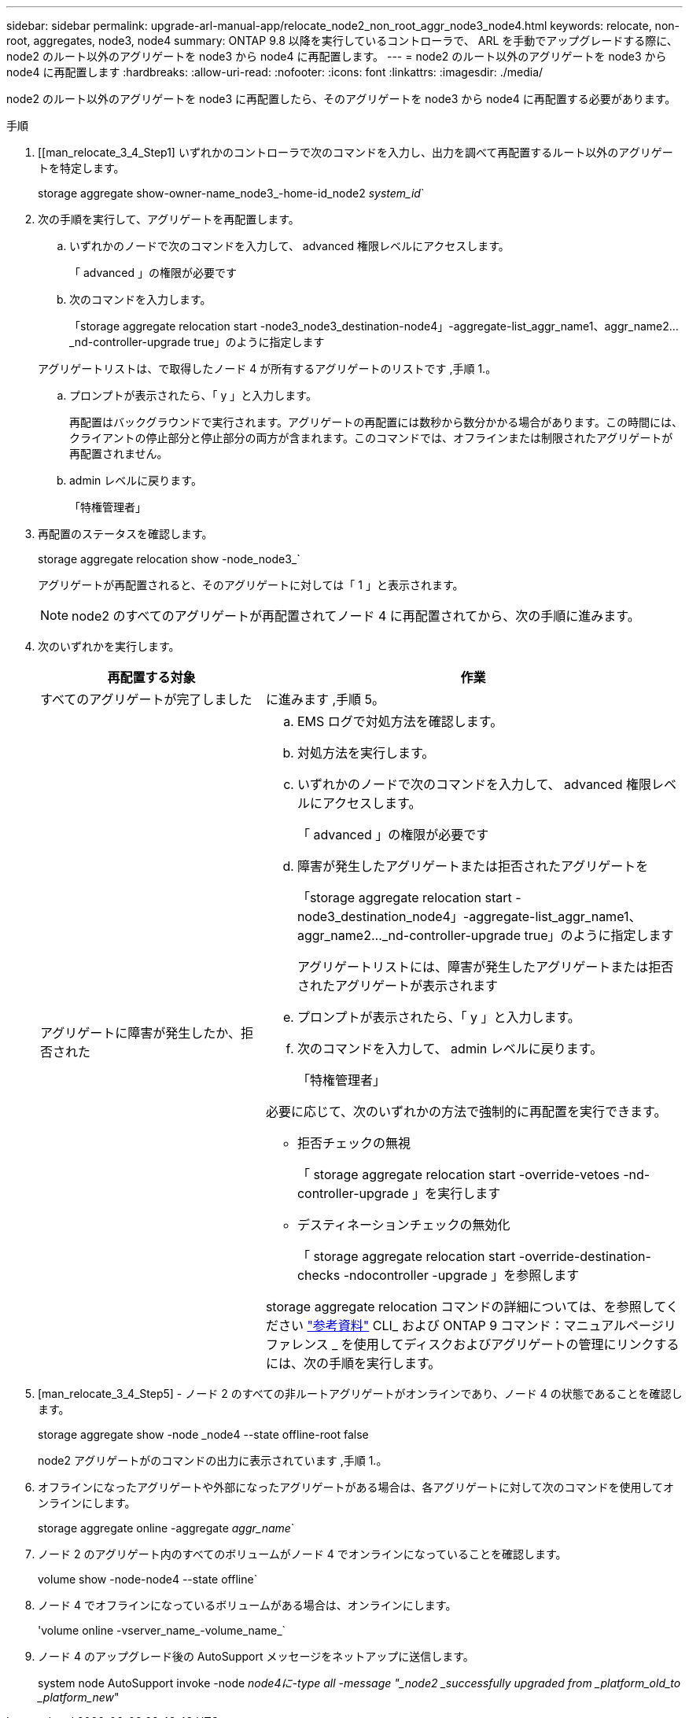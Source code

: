 ---
sidebar: sidebar 
permalink: upgrade-arl-manual-app/relocate_node2_non_root_aggr_node3_node4.html 
keywords: relocate, non-root, aggregates, node3, node4 
summary: ONTAP 9.8 以降を実行しているコントローラで、 ARL を手動でアップグレードする際に、 node2 のルート以外のアグリゲートを node3 から node4 に再配置します。 
---
= node2 のルート以外のアグリゲートを node3 から node4 に再配置します
:hardbreaks:
:allow-uri-read: 
:nofooter: 
:icons: font
:linkattrs: 
:imagesdir: ./media/


[role="lead"]
node2 のルート以外のアグリゲートを node3 に再配置したら、そのアグリゲートを node3 から node4 に再配置する必要があります。

.手順
. [[man_relocate_3_4_Step1] いずれかのコントローラで次のコマンドを入力し、出力を調べて再配置するルート以外のアグリゲートを特定します。
+
storage aggregate show-owner-name_node3_-home-id_node2 _system_id_`

. 次の手順を実行して、アグリゲートを再配置します。
+
.. いずれかのノードで次のコマンドを入力して、 advanced 権限レベルにアクセスします。
+
「 advanced 」の権限が必要です

.. 次のコマンドを入力します。
+
「storage aggregate relocation start -node3_node3_destination-node4」-aggregate-list_aggr_name1、aggr_name2..._nd-controller-upgrade true」のように指定します

+
アグリゲートリストは、で取得したノード 4 が所有するアグリゲートのリストです ,手順 1.。

.. プロンプトが表示されたら、「 y 」と入力します。
+
再配置はバックグラウンドで実行されます。アグリゲートの再配置には数秒から数分かかる場合があります。この時間には、クライアントの停止部分と停止部分の両方が含まれます。このコマンドでは、オフラインまたは制限されたアグリゲートが再配置されません。

.. admin レベルに戻ります。
+
「特権管理者」



. [[step3]] 再配置のステータスを確認します。
+
storage aggregate relocation show -node_node3_`

+
アグリゲートが再配置されると、そのアグリゲートに対しては「 1 」と表示されます。

+

NOTE: node2 のすべてのアグリゲートが再配置されてノード 4 に再配置されてから、次の手順に進みます。

. 次のいずれかを実行します。
+
[cols="35,65"]
|===
| 再配置する対象 | 作業 


| すべてのアグリゲートが完了しました | に進みます ,手順 5。 


| アグリゲートに障害が発生したか、拒否された  a| 
.. EMS ログで対処方法を確認します。
.. 対処方法を実行します。
.. いずれかのノードで次のコマンドを入力して、 advanced 権限レベルにアクセスします。
+
「 advanced 」の権限が必要です

.. 障害が発生したアグリゲートまたは拒否されたアグリゲートを
+
「storage aggregate relocation start -node3_destination_node4」-aggregate-list_aggr_name1、aggr_name2..._nd-controller-upgrade true」のように指定します

+
アグリゲートリストには、障害が発生したアグリゲートまたは拒否されたアグリゲートが表示されます

.. プロンプトが表示されたら、「 y 」と入力します。
.. 次のコマンドを入力して、 admin レベルに戻ります。
+
「特権管理者」



必要に応じて、次のいずれかの方法で強制的に再配置を実行できます。

** 拒否チェックの無視
+
「 storage aggregate relocation start -override-vetoes -nd-controller-upgrade 」を実行します

** デスティネーションチェックの無効化
+
「 storage aggregate relocation start -override-destination-checks -ndocontroller -upgrade 」を参照します



storage aggregate relocation コマンドの詳細については、を参照してください link:other_references.html["参考資料"] CLI_ および ONTAP 9 コマンド：マニュアルページリファレンス _ を使用してディスクおよびアグリゲートの管理にリンクするには、次の手順を実行します。

|===
. [man_relocate_3_4_Step5] - ノード 2 のすべての非ルートアグリゲートがオンラインであり、ノード 4 の状態であることを確認します。
+
storage aggregate show -node _node4 --state offline-root false

+
node2 アグリゲートがのコマンドの出力に表示されています ,手順 1.。

. オフラインになったアグリゲートや外部になったアグリゲートがある場合は、各アグリゲートに対して次のコマンドを使用してオンラインにします。
+
storage aggregate online -aggregate _aggr_name_`

. ノード 2 のアグリゲート内のすべてのボリュームがノード 4 でオンラインになっていることを確認します。
+
volume show -node-node4 --state offline`

. ノード 4 でオフラインになっているボリュームがある場合は、オンラインにします。
+
'volume online -vserver_name_-volume_name_`

. ノード 4 のアップグレード後の AutoSupport メッセージをネットアップに送信します。
+
system node AutoSupport invoke -node _node4に-type all -message "_node2 _successfully upgraded from _platform_old_to _platform_new_"


